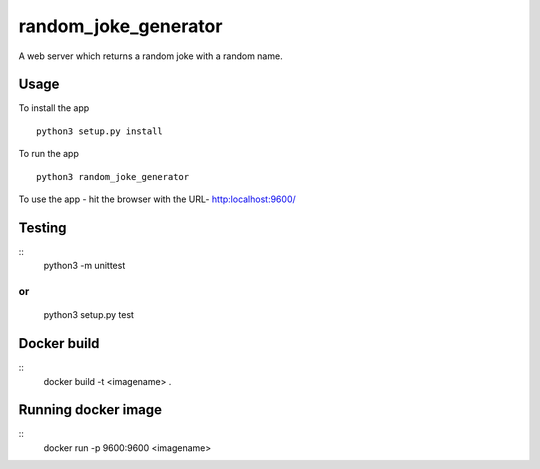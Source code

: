 random_joke_generator
=====================

A web server which returns a random joke with a random name.

Usage
'''''
To install the app 
::
    python3 setup.py install

To run the app 
::
    python3 random_joke_generator
    
To use the app - hit the browser with the URL- http:localhost:9600/

Testing
'''''''
::
    python3 -m unittest 
or
::
    python3 setup.py test


Docker build
'''''''
::
    docker build -t <imagename>  .

Running docker image
'''''''
::
    docker run -p 9600:9600 <imagename> 
    
